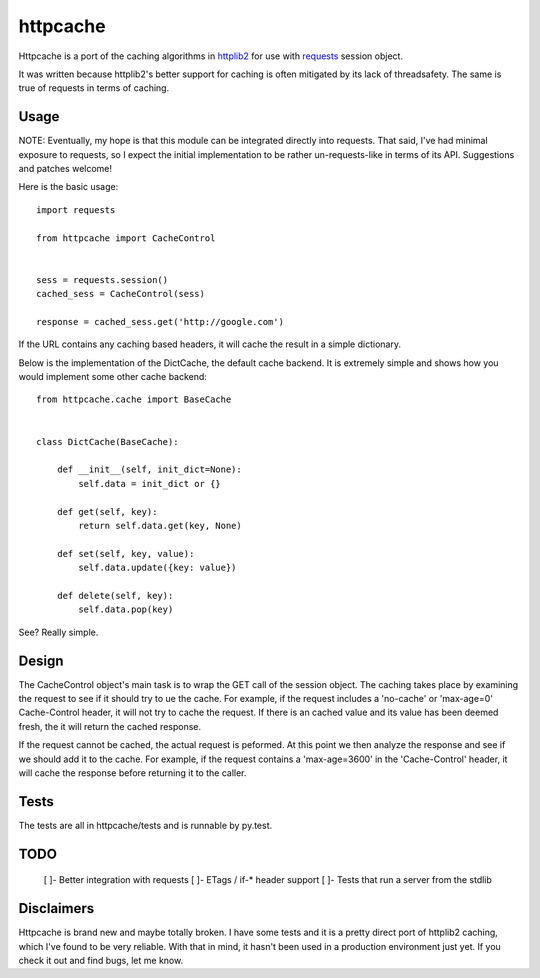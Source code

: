 ===========
 httpcache
===========

Httpcache is a port of the caching algorithms in httplib2_ for use with
requests_ session object. 

It was written because httplib2's better support for caching is often
mitigated by its lack of threadsafety. The same is true of requests in
terms of caching.


Usage
=====

NOTE: Eventually, my hope is that this module can be integrated directly
into requests. That said, I've had minimal exposure to requests, so I
expect the initial implementation to be rather un-requests-like in
terms of its API. Suggestions and patches welcome!

Here is the basic usage: ::

  import requests

  from httpcache import CacheControl


  sess = requests.session()
  cached_sess = CacheControl(sess)

  response = cached_sess.get('http://google.com')

If the URL contains any caching based headers, it will cache the
result in a simple dictionary. 

Below is the implementation of the DictCache, the default cache
backend. It is extremely simple and shows how you would implement some
other cache backend: ::

  from httpcache.cache import BaseCache


  class DictCache(BaseCache):
   
      def __init__(self, init_dict=None):
          self.data = init_dict or {}
   
      def get(self, key):
          return self.data.get(key, None)
   
      def set(self, key, value):
          self.data.update({key: value})
   
      def delete(self, key):
          self.data.pop(key)

  

See? Really simple.


Design
======

The CacheControl object's main task is to wrap the GET call of the
session object. The caching takes place by examining the request to
see if it should try to ue the cache. For example, if the request
includes a 'no-cache' or 'max-age=0' Cache-Control header, it will not
try to cache the request. If there is an cached value and its value
has been deemed fresh, the it will return the cached response.

If the request cannot be cached, the actual request is peformed. At
this point we then analyze the response and see if we should add it to
the cache. For example, if the request contains a 'max-age=3600' in
the 'Cache-Control' header, it will cache the response before
returning it to the caller. 


Tests
=====

The tests are all in httpcache/tests and is runnable by py.test. 


TODO
====

 [ ]- Better integration with requests
 [ ]- ETags / if-* header support
 [ ]- Tests that run a server from the stdlib


Disclaimers
===========

Httpcache is brand new and maybe totally broken. I have some tests and
it is a pretty direct port of httplib2 caching, which I've found to be
very reliable. With that in mind, it hasn't been used in a production
environment just yet. If you check it out and find bugs, let me know.


.. _httplib2: http://code.google.com/p/httplib2/
.. _requests: http://docs.python-requests.org/ 
